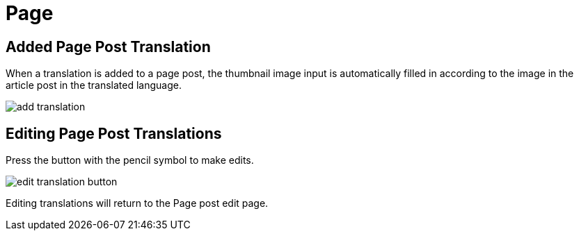 = Page

== Added Page Post Translation

When a translation is added to a page post, the thumbnail image input is automatically filled in according to the image in the article post in the translated language.

image::add-translation.jpeg[]

== Editing Page Post Translations

Press the button with the pencil symbol to make edits.

image::edit-translation-button.jpg[]

Editing translations will return to the Page post edit page.